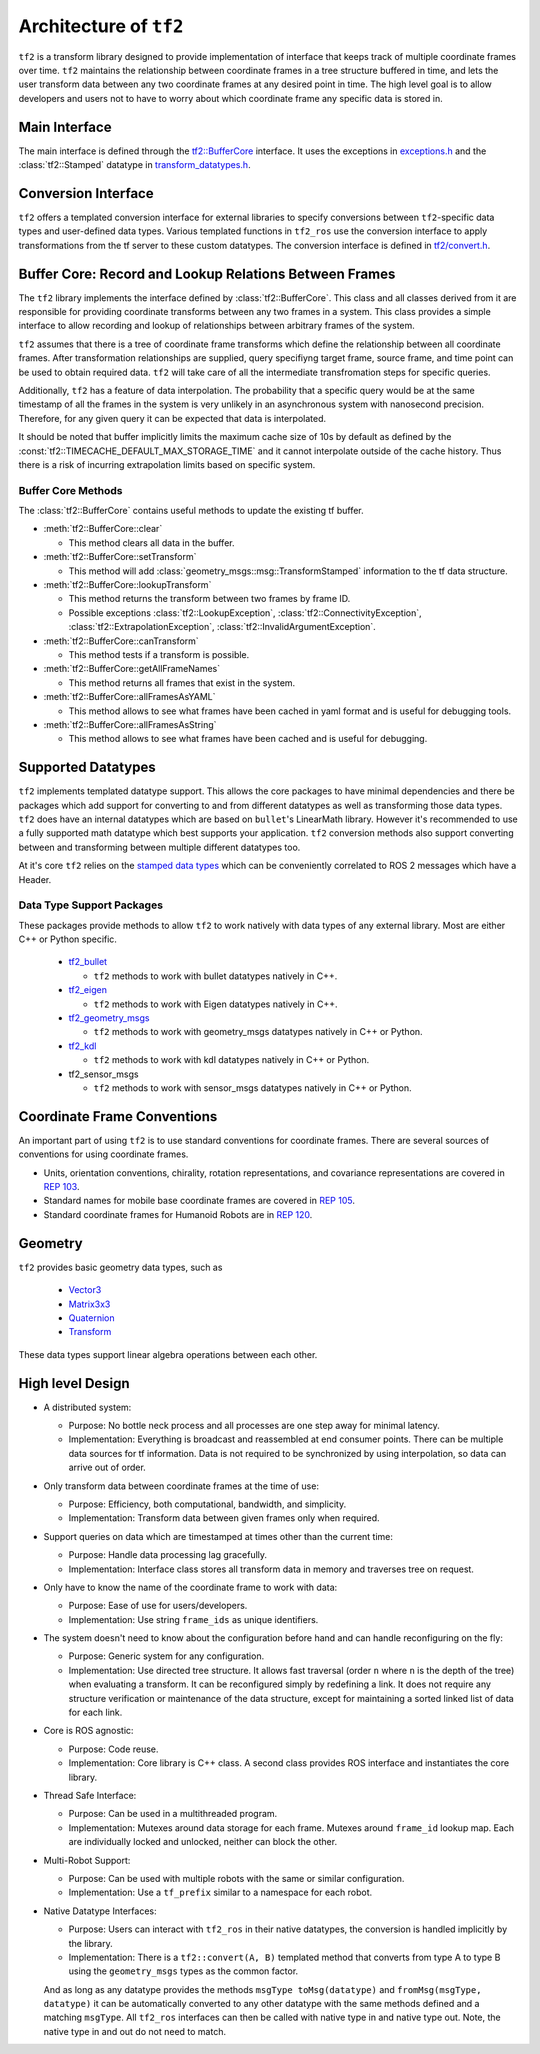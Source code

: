 Architecture of ``tf2``
=======================

``tf2`` is a transform library designed to provide implementation of interface that keeps track of multiple coordinate frames over time.
``tf2`` maintains the relationship between coordinate frames in a tree structure buffered in time, and lets the user transform data between any two coordinate frames at any desired point in time.
The high level goal is to allow developers and users not to have to worry about which coordinate frame any specific data is stored in.

Main Interface
--------------

The main interface is defined through the `tf2::BufferCore <https://docs.ros2.org/latest/api/tf2/buffer__core_8h.html>`_ interface.
It uses the exceptions in `exceptions.h <https://docs.ros2.org/latest/api/tf2/exceptions_8h.html>`_ and the :class:`tf2::Stamped` datatype in `transform_datatypes.h <https://docs.ros2.org/latest/api/tf2/transform__datatypes_8h.html>`_.

Conversion Interface
--------------------

``tf2`` offers a templated conversion interface for external libraries to specify conversions between ``tf2``-specific data types and user-defined data types.
Various templated functions in ``tf2_ros`` use the conversion interface to apply transformations from the tf server to these custom datatypes.
The conversion interface is defined in `tf2/convert.h <https://docs.ros2.org/latest/api/tf2/convert_8h.html>`_.

Buffer Core: Record and Lookup Relations Between Frames
-------------------------------------------------------

The ``tf2`` library implements the interface defined by :class:`tf2::BufferCore`.
This class and all classes derived from it are responsible for providing coordinate transforms between any two frames in a system.
This class provides a simple interface to allow recording and lookup of relationships between arbitrary frames of the system.

``tf2`` assumes that there is a tree of coordinate frame transforms which define the relationship between all coordinate frames.
After transformation relationships are supplied, query specifiyng target frame, source frame, and time point can be used to obtain required data.
``tf2`` will take care of all the intermediate transfromation steps for specific queries.

Additionally, ``tf2`` has a feature of data interpolation.
The probability that a specific query would be at the same timestamp of all the frames in the system is very unlikely in an asynchronous system with nanosecond precision.
Therefore, for any given query it can be expected that data is interpolated.

It should be noted that buffer implicitly limits the maximum cache size of 10s by default as defined by the :const:`tf2::TIMECACHE_DEFAULT_MAX_STORAGE_TIME` and it cannot interpolate outside of the cache history.
Thus there is a risk of incurring extrapolation limits based on specific system.

Buffer Core Methods
^^^^^^^^^^^^^^^^^^^

The :class:`tf2::BufferCore` contains useful methods to update the existing tf buffer.

- :meth:`tf2::BufferCore::clear`

  - This method clears all data in the buffer.

- :meth:`tf2::BufferCore::setTransform`

  - This method will add  :class:`geometry_msgs::msg::TransformStamped` information to the tf data structure.

- :meth:`tf2::BufferCore::lookupTransform`

  - This method returns the transform between two frames by frame ID.
  - Possible exceptions :class:`tf2::LookupException`, :class:`tf2::ConnectivityException`, :class:`tf2::ExtrapolationException`, :class:`tf2::InvalidArgumentException`.

- :meth:`tf2::BufferCore::canTransform`

  - This method tests if a transform is possible.

- :meth:`tf2::BufferCore::getAllFrameNames`

  - This method returns all frames that exist in the system.

- :meth:`tf2::BufferCore::allFramesAsYAML`

  - This method allows to see what frames have been cached in yaml format and is useful for debugging tools.

- :meth:`tf2::BufferCore::allFramesAsString`

  - This method allows to see what frames have been cached and is useful for debugging.

Supported Datatypes
-------------------

``tf2`` implements templated datatype support.
This allows the core packages to have minimal dependencies and there be packages which add support for converting to and from different datatypes as well as transforming those data types.
``tf2`` does have an internal datatypes which are based on ``bullet``'s LinearMath library.
However it's recommended to use a fully supported math datatype which best supports your application.
``tf2`` conversion methods also support converting between and transforming between multiple different datatypes too.

At it's core ``tf2`` relies on the `stamped data types <https://docs.ros2.org/latest/api/tf2/classtf2_1_1Stamped.html>`_ which can be conveniently correlated to ROS 2 messages which have a Header.

Data Type Support Packages
^^^^^^^^^^^^^^^^^^^^^^^^^^

These packages provide methods to allow ``tf2`` to work natively with data types of any external library.
Most are either C++ or Python specific.

  * `tf2_bullet <https://docs.ros2.org/latest/api/tf2_bullet/>`_

    - ``tf2`` methods to work with bullet datatypes natively in C++.

  * `tf2_eigen <https://docs.ros2.org/latest/api/tf2_eigen/>`_

    - ``tf2`` methods to work with Eigen datatypes natively in C++.

  * `tf2_geometry_msgs <https://docs.ros2.org/latest/api/tf2_geometry_msgs/>`_

    - ``tf2`` methods to work with geometry_msgs datatypes natively in C++ or Python.

  * `tf2_kdl <https://docs.ros2.org/latest/api/tf2_kdl/>`_

    - ``tf2`` methods to work with kdl datatypes natively in C++ or Python.

  * tf2_sensor_msgs

    - ``tf2`` methods to work with sensor_msgs datatypes natively in C++ or Python.

Coordinate Frame Conventions
----------------------------

An important part of using ``tf2`` is to use standard conventions for coordinate frames.
There are several sources of conventions for using coordinate frames.

- Units, orientation conventions, chirality, rotation representations, and covariance representations are covered in `REP 103 <https://www.ros.org/reps/rep-0103.html>`_.

- Standard names for mobile base coordinate frames are covered in `REP 105 <https://www.ros.org/reps/rep-0105.html>`_.

- Standard coordinate frames for Humanoid Robots are in `REP 120 <https://www.ros.org/reps/rep-0120.html>`_.

Geometry
--------

``tf2`` provides basic geometry data types, such as

  - `Vector3 <https://docs.ros2.org/latest/api/tf2/Vector3_8h.html>`_

  - `Matrix3x3 <https://docs.ros2.org/latest/api/tf2/Matrix3x3_8h.html>`_

  - `Quaternion <https://docs.ros2.org/latest/api/tf2/Quaternion_8h.html>`_

  - `Transform <https://docs.ros2.org/latest/api/tf2/Transform_8h.html>`_

These data types support linear algebra operations between each other.

High level Design
-----------------

- A distributed system:

  - Purpose: No bottle neck process and all processes are one step away for minimal latency.
  - Implementation: Everything is broadcast and reassembled at end consumer points.
    There can be multiple data sources for tf information.
    Data is not required to be synchronized by using interpolation, so data can arrive out of order.

- Only transform data between coordinate frames at the time of use:

  - Purpose: Efficiency, both computational, bandwidth, and simplicity.
  - Implementation: Transform data between given frames only when required.

- Support queries on data which are timestamped at times other than the current time:

  - Purpose: Handle data processing lag gracefully.
  - Implementation: Interface class stores all transform data in memory and traverses tree on request.

- Only have to know the name of the coordinate frame to work with data:

  - Purpose: Ease of use for users/developers.
  - Implementation: Use string ``frame_ids`` as unique identifiers.

- The system doesn't need to know about the configuration before hand and can handle reconfiguring on the fly:

  - Purpose: Generic system for any configuration.
  - Implementation: Use directed tree structure.
    It allows fast traversal (order ``n`` where ``n`` is the depth of the tree) when evaluating a transform.
    It can be reconfigured simply by redefining a link.
    It does not require any structure verification or maintenance of the data structure, except for maintaining a sorted linked list of data for each link.

- Core is ROS agnostic:

  - Purpose: Code reuse.
  - Implementation: Core library is C++ class.
    A second class provides ROS interface and instantiates the core library.

- Thread Safe Interface:

  - Purpose: Can be used in a multithreaded program.
  - Implementation: Mutexes around data storage for each frame.
    Mutexes around ``frame_id`` lookup map.
    Each are individually locked and unlocked, neither can block the other.

- Multi-Robot Support:

  - Purpose: Can be used with multiple robots with the same or similar configuration.
  - Implementation: Use a ``tf_prefix`` similar to a namespace for each robot.

- Native Datatype Interfaces:

  - Purpose: Users can interact with ``tf2_ros`` in their native datatypes, the conversion is handled implicitly by the library.
  - Implementation: There is a ``tf2::convert(A, B)`` templated method that converts from type A to type B using the ``geometry_msgs`` types as the common factor.

  And as long as any datatype provides the methods ``msgType toMsg(datatype)`` and ``fromMsg(msgType, datatype)`` it can be automatically converted to any other datatype with the same methods defined and a matching ``msgType``.
  All ``tf2_ros`` interfaces can then be called with native type in and native type out.
  Note, the native type in and out do not need to match.
